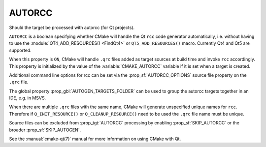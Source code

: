 AUTORCC
-------

Should the target be processed with autorcc (for Qt projects).

``AUTORCC`` is a boolean specifying whether CMake will handle
the Qt ``rcc`` code generator automatically, i.e. without having to use
the :module:`QT4_ADD_RESOURCES() <FindQt4>` or ``QT5_ADD_RESOURCES()``
macro.  Currently Qt4 and Qt5 are supported.

When this property is ``ON``, CMake will handle ``.qrc`` files added
as target sources at build time and invoke ``rcc`` accordingly.
This property is initialized by the value of the :variable:`CMAKE_AUTORCC`
variable if it is set when a target is created.

Additional command line options for rcc can be set via the
:prop_sf:`AUTORCC_OPTIONS` source file property on the ``.qrc`` file.

The global property :prop_gbl:`AUTOGEN_TARGETS_FOLDER` can be used to group
the autorcc targets together in an IDE, e.g. in MSVS.

When there are multiple ``.qrc`` files with the same name, CMake will
generate unspecified unique names for ``rcc``.  Therefore if
``Q_INIT_RESOURCE()`` or ``Q_CLEANUP_RESOURCE()`` need to be used the
``.qrc`` file name must be unique.

Source files can be excluded from :prop_tgt:`AUTORCC` processing by
enabling :prop_sf:`SKIP_AUTORCC` or the broader :prop_sf:`SKIP_AUTOGEN`.

See the :manual:`cmake-qt(7)` manual for more information on using CMake
with Qt.
